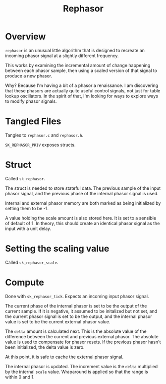 #+TITLE: Rephasor
* Overview
=rephasor= is an unusual little algorithm that is designed
to recreate an incoming phasor signal at a slightly
different frequency.

This works by examining the incremental amount of change
happening between each phasor sample, then using a scaled
version of that signal to produce a new phasor.

Why? Because I'm having a bit of a phasor a renaissance.
I am discovering that these phasors are actually quite
useful control signals, not just for table lookup
oscillators. In the spirit of that, I'm looking for ways to
explore ways to modify phasor signals.
* Tangled Files
Tangles to =rephasor.c= and =rephasor.h=.

=SK_REPHASOR_PRIV= exposes structs.
* Struct
Called =sk_rephasor=.

The struct is needed to store stateful data. The previous
sample of the input phasor signal, and the previous phase
of the internal phasor signal is used.

Internal and external phasor memory are both marked as
being initialized by setting them to be -1.

A value holding the scale amount is also stored here. It
is set to a sensible of default of 1. In theory, this should
create an identical phasor signal as the input with a
unit delay.
* Setting the scaling value
Called =sk_rephasor_scale=.
* Compute
Done with =sk_rephasor_tick=. Expects an incoming input
phasor signal.

The current phase of the internal phasor is set to be
the output of the current sample. If it is negative, it
assumed to be initalized but not set, and the current
phasor signal is set to be the output, and the
internal phasor value is set to be the current external
phasor value.

The =delta= amount is calculated next. This is the absolute
value of the difference between the current and previous
external phasor. The absolute value is used to compensate
for phasor resets. If the previous phasor hasn't been
initialized, the delta value is zero.

At this point, it is safe to cache the external phasor
signal.

The internal phasor is updated. The increment value
is the =delta= multiplied by the internal =scale= value.
Wraparound is applied so that the range is within 0 and 1.
